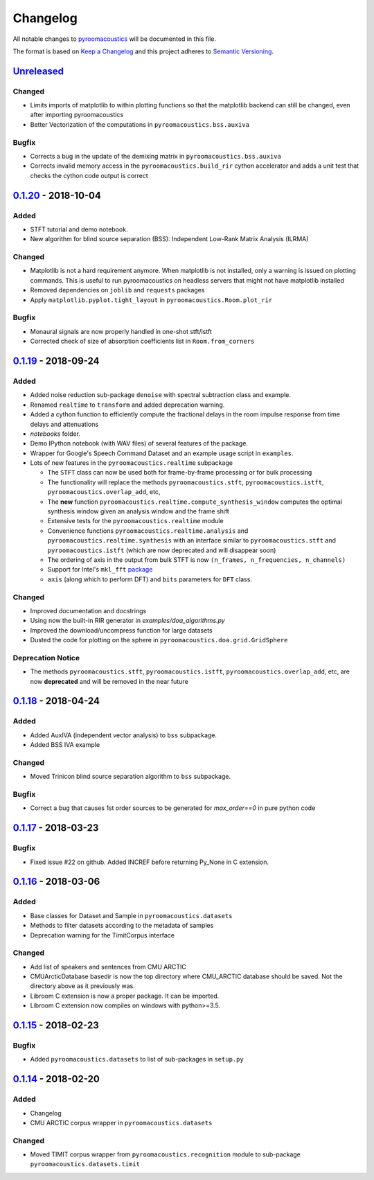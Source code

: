 Changelog
=========

All notable changes to `pyroomacoustics
<https://github.com/LCAV/pyroomacoustics>`_ will be documented in this file.

The format is based on `Keep a
Changelog <http://keepachangelog.com/en/1.0.0/>`__ and this project
adheres to `Semantic Versioning <http://semver.org/spec/v2.0.0.html>`_.

`Unreleased`_
-------------

Changed
~~~~~~~

- Limits imports of matplotlib to within plotting functions so that the
  matplotlib backend can still be changed, even after importing pyroomacoustics
- Better Vectorization of the computations in ``pyroomacoustics.bss.auxiva``

Bugfix
~~~~~~

- Corrects a bug in the update of the demixing matrix in ``pyroomacoustics.bss.auxiva``
- Corrects invalid memory access in the ``pyroomacoustics.build_rir`` cython accelerator
  and adds a unit test that checks the cython code output is correct

`0.1.20`_ - 2018-10-04
----------------------

Added
~~~~~

- STFT tutorial and demo notebook.
- New algorithm for blind source separation (BSS): Independent Low-Rank Matrix Analysis (ILRMA)

Changed
~~~~~~~

- Matplotlib is not a hard requirement anymore. When matplotlib is not
  installed, only a warning is issued on plotting commands. This is useful
  to run pyroomacoustics on headless servers that might not have matplotlib
  installed
- Removed dependencies on ``joblib`` and ``requests`` packages
- Apply ``matplotlib.pyplot.tight_layout`` in ``pyroomacoustics.Room.plot_rir``

Bugfix
~~~~~~

- Monaural signals are now properly handled in one-shot stft/istft
- Corrected check of size of absorption coefficients list in ``Room.from_corners``

`0.1.19`_ - 2018-09-24
----------------------

Added
~~~~~

- Added noise reduction sub-package ``denoise`` with spectral subtraction
  class and example.
- Renamed ``realtime`` to ``transform`` and added deprecation warning.
- Added a cython function to efficiently compute the fractional delays in the room
  impulse response from time delays and attenuations
- `notebooks` folder.
- Demo IPython notebook (with WAV files) of several features of the package.
- Wrapper for Google's Speech Command Dataset and an example usage script in ``examples``.
- Lots of new features in the ``pyroomacoustics.realtime`` subpackage

  * The ``STFT`` class can now be used both for frame-by-frame processing
    or for bulk processing
  * The functionality will replace the methods ``pyroomacoustics.stft``,
    ``pyroomacoustics.istft``, ``pyroomacoustics.overlap_add``, etc,
  * The **new** function ``pyroomacoustics.realtime.compute_synthesis_window``
    computes the optimal synthesis window given an analysis window and
    the frame shift
  * Extensive tests for the ``pyroomacoustics.realtime`` module
  * Convenience functions ``pyroomacoustics.realtime.analysis`` and
    ``pyroomacoustics.realtime.synthesis`` with an interface similar
    to ``pyroomacoustics.stft`` and ``pyroomacoustics.istft`` (which
    are now deprecated and will disappear soon)
  * The ordering of axis in the output from bulk STFT is now
    ``(n_frames, n_frequencies, n_channels)``
  * Support for Intel's ``mkl_fft`` `package <https://github.com/IntelPython/mkl_fft>`_
  * ``axis`` (along which to perform DFT) and ``bits`` parameters for ``DFT`` class.

Changed
~~~~~~~

- Improved documentation and docstrings
- Using now the built-in RIR generator in `examples/doa_algorithms.py`
- Improved the download/uncompress function for large datasets
- Dusted the code for plotting on the sphere in ``pyroomacoustics.doa.grid.GridSphere``

Deprecation Notice
~~~~~~~~~~~~~~~~~~

- The methods ``pyroomacoustics.stft``, ``pyroomacoustics.istft``,
  ``pyroomacoustics.overlap_add``, etc, are now **deprecated**
  and will be removed in the near future

`0.1.18`_ - 2018-04-24
----------------------

Added
~~~~~

- Added AuxIVA (independent vector analysis) to ``bss`` subpackage.
- Added BSS IVA example

Changed
~~~~~~~

- Moved Trinicon blind source separation algorithm to ``bss`` subpackage.

Bugfix
~~~~~~

- Correct a bug that causes 1st order sources to be generated for `max_order==0`
  in pure python code

`0.1.17`_ - 2018-03-23
----------------------

Bugfix
~~~~~~

- Fixed issue #22 on github. Added INCREF before returning Py_None in C extension.

`0.1.16`_ - 2018-03-06
----------------------

Added
~~~~~

- Base classes for Dataset and Sample in ``pyroomacoustics.datasets``
- Methods to filter datasets according to the metadata of samples
- Deprecation warning for the TimitCorpus interface

Changed
~~~~~~~

- Add list of speakers and sentences from CMU ARCTIC
- CMUArcticDatabase basedir is now the top directory where CMU_ARCTIC database
  should be saved. Not the directory above as it previously was.
- Libroom C extension is now a proper package. It can be imported.
- Libroom C extension now compiles on windows with python>=3.5.


`0.1.15`_ - 2018-02-23
----------------------

Bugfix
~~~~~~

- Added ``pyroomacoustics.datasets`` to list of sub-packages in ``setup.py``


`0.1.14`_ - 2018-02-20
----------------------

Added
~~~~~

-  Changelog
-  CMU ARCTIC corpus wrapper in ``pyroomacoustics.datasets``

Changed
~~~~~~~

-  Moved TIMIT corpus wrapper from ``pyroomacoustics.recognition`` module to sub-package
   ``pyroomacoustics.datasets.timit``


.. _Unreleased: https://github.com/LCAV/pyroomacoustics/compare/v0.1.20...HEAD
.. _0.1.20: https://github.com/LCAV/pyroomacoustics/compare/v0.1.19...v0.1.20
.. _0.1.19: https://github.com/LCAV/pyroomacoustics/compare/v0.1.18...v0.1.19
.. _0.1.18: https://github.com/LCAV/pyroomacoustics/compare/v0.1.17...v0.1.18
.. _0.1.17: https://github.com/LCAV/pyroomacoustics/compare/v0.1.16...v0.1.17
.. _0.1.16: https://github.com/LCAV/pyroomacoustics/compare/v0.1.15...v0.1.16
.. _0.1.15: https://github.com/LCAV/pyroomacoustics/compare/v0.1.14...v0.1.15
.. _0.1.14: https://github.com/LCAV/pyroomacoustics/compare/v0.1.13...v0.1.14
